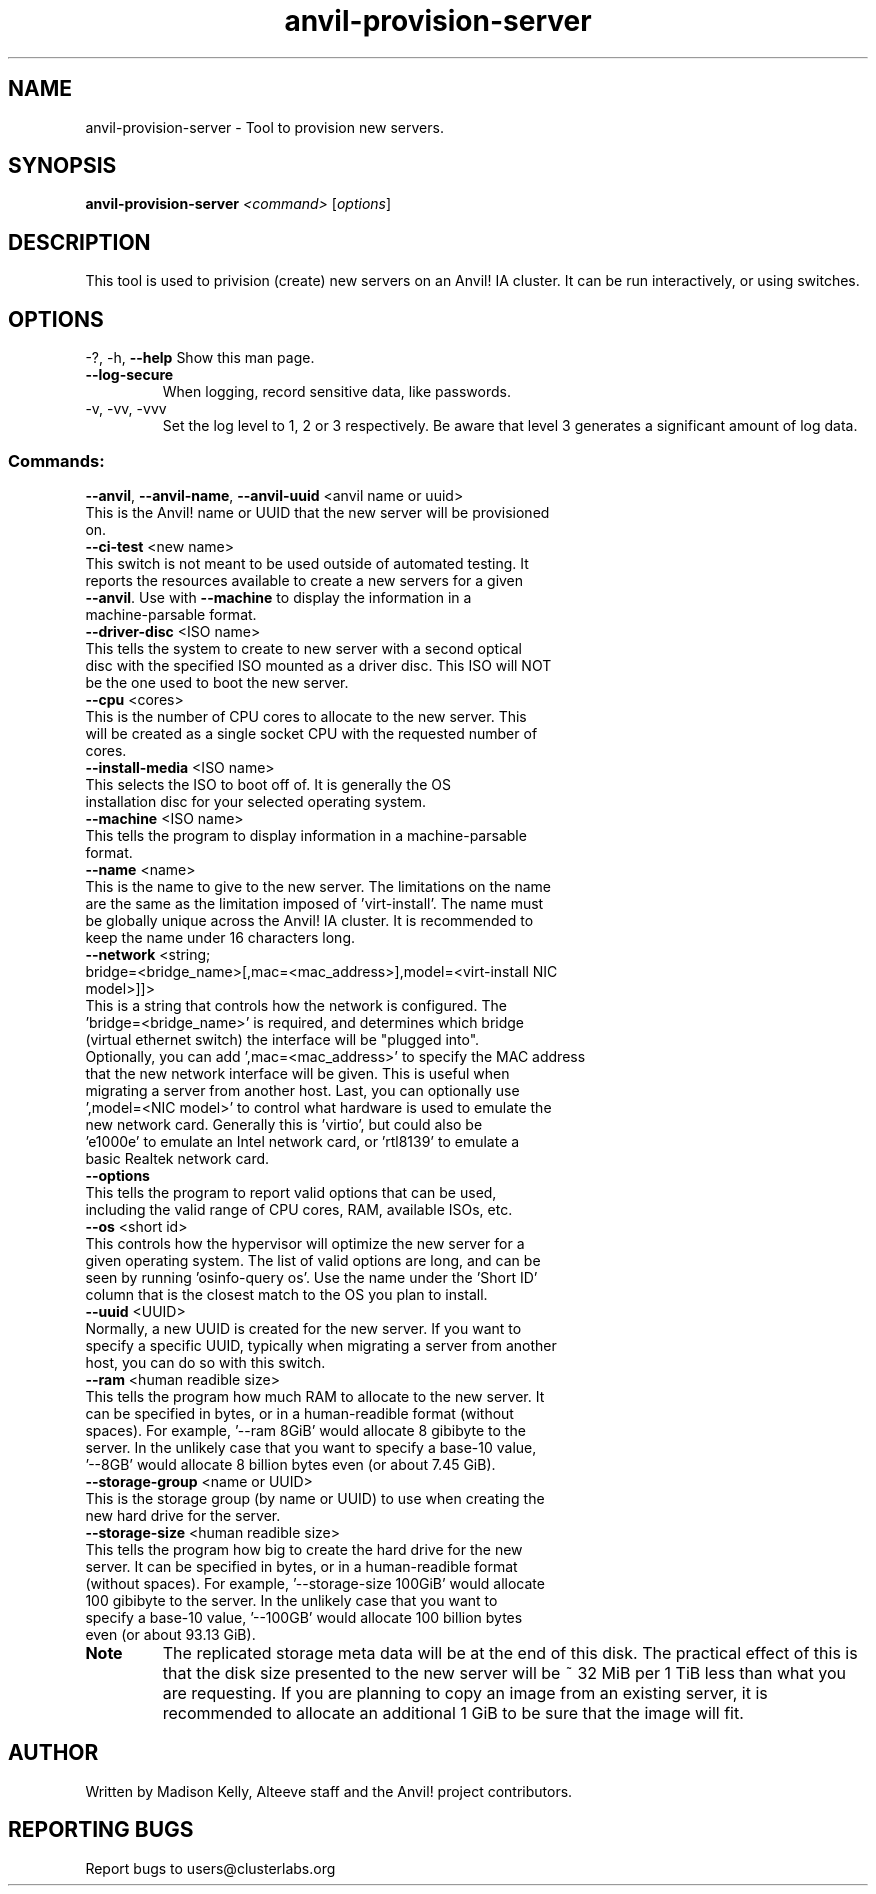.\" Manpage for the Anvil! cluster update tool.
.\" Contact mkelly@alteeve.com to report issues, concerns or suggestions.
.TH anvil-provision-server "8" "July 24 2024" "Anvil! Intelligent Availability™ Platform"
.SH NAME
anvil-provision-server \- Tool to provision new servers. 
.SH SYNOPSIS
.B anvil-provision-server 
\fI\,<command> \/\fR[\fI\,options\/\fR]
.SH DESCRIPTION
This tool is used to privision (create) new servers on an Anvil! IA cluster. It can be run interactively, or using switches.
.IP
.SH OPTIONS
\-?, \-h, \fB\-\-help\fR
Show this man page.
.TP
\fB\-\-log\-secure\fR
When logging, record sensitive data, like passwords.
.TP
\-v, \-vv, \-vvv
Set the log level to 1, 2 or 3 respectively. Be aware that level 3 generates a significant amount of log data.
.IP
.SS "Commands:"
\fB\-\-anvil\fR, \fB\-\-anvil\-name\fR, \fB\-\-anvil\-uuid\fR <anvil name or uuid>
.TP
This is the Anvil! name or UUID that the new server will be provisioned on.
.TP
\fB\-\-ci\-test\fR <new name>
.TP
This switch is not meant to be used outside of automated testing. It reports the resources available to create a new servers for a given \fB\-\-anvil\fR. Use with \fB\-\-machine\fR to display the information in a machine-parsable format.
.TP
\fB\-\-driver\-disc\fR <ISO name>
.TP
This tells the system to create to new server with a second optical disc with the specified ISO mounted as a driver disc. This ISO will NOT be the one used to boot the new server.
.TP
\fB\-\-cpu\fR <cores>
.TP
This is the number of CPU cores to allocate to the new server. This will be created as a single socket CPU with the requested number of cores.
.TP
\fB\-\-install\-media\fR <ISO name>
.TP
This selects the ISO to boot off of. It is generally the OS installation disc for your selected operating system.
.TP
\fB\-\-machine\fR <ISO name>
.TP
This tells the program to display information in a machine-parsable format.
.TP
\fB\-\-name\fR <name>
.TP
This is the name to give to the new server. The limitations on the name are the same as the limitation imposed of 'virt-install'. The name must be globally unique across the Anvil! IA cluster. It is recommended to keep the name under 16 characters long.
.TP
\fB\-\-network\fR <string; bridge=<bridge_name>[,mac=<mac_address>],model=<virt-install NIC model>]]>
.TP
This is a string that controls how the network is configured. The 'bridge=<bridge_name>' is required, and determines which bridge (virtual ethernet switch) the interface will be "plugged into". Optionally, you can add ',mac=<mac_address>' to specify the MAC address that the new network interface will be given. This is useful when migrating a server from another host. Last, you can optionally use ',model=<NIC model>' to control what hardware is used to emulate the new network card. Generally this is 'virtio', but could also be 'e1000e' to emulate an Intel network card, or 'rtl8139' to emulate a basic Realtek network card.
.TP
\fB\-\-options\fR
.TP
This tells the program to report valid options that can be used, including the valid range of CPU cores, RAM, available ISOs, etc. 
.TP
\fB\-\-os\fR <short id>
.TP
This controls how the hypervisor will optimize the new server for a given operating system. The list of valid options are long, and can be seen by running 'osinfo-query os'. Use the name under the 'Short ID' column that is the closest match to the OS you plan to install.
.TP
\fB\-\-uuid\fR <UUID>
.TP
Normally, a new UUID is created for the new server. If you want to specify a specific UUID, typically when migrating a server from another host, you can do so with this switch.
.TP
\fB\-\-ram\fR <human readible size>
.TP
This tells the program how much RAM to allocate to the new server. It can be specified in bytes, or in a human-readible format (without spaces). For example, '--ram 8GiB' would allocate 8 gibibyte to the server. In the unlikely case that you want to specify a base-10 value, '--8GB' would allocate 8 billion bytes even (or about 7.45 GiB). 
.TP
\fB\-\-storage\-group\fR <name or UUID>
.TP
This is the storage group (by name or UUID) to use when creating the new hard drive for the server. 
.TP
\fB\-\-storage\-size\fR <human readible size>
.TP
This tells the program how big to create the hard drive for the new server. It can be specified in bytes, or in a human-readible format (without spaces). For example, '--storage-size 100GiB' would allocate 100 gibibyte to the server. In the unlikely case that you want to specify a base-10 value, '--100GB' would allocate 100 billion bytes even (or about 93.13 GiB). 
.TP
.B Note
The replicated storage meta data will be at the end of this disk. The practical effect of this is that the disk size presented to the new server will be ~ 32 MiB per 1 TiB less than what you are requesting. If you are planning to copy an image from an existing server, it is recommended to allocate an additional 1 GiB to be sure that the image will fit. 
.IP
.SH AUTHOR
Written by Madison Kelly, Alteeve staff and the Anvil! project contributors.
.SH "REPORTING BUGS"
Report bugs to users@clusterlabs.org
